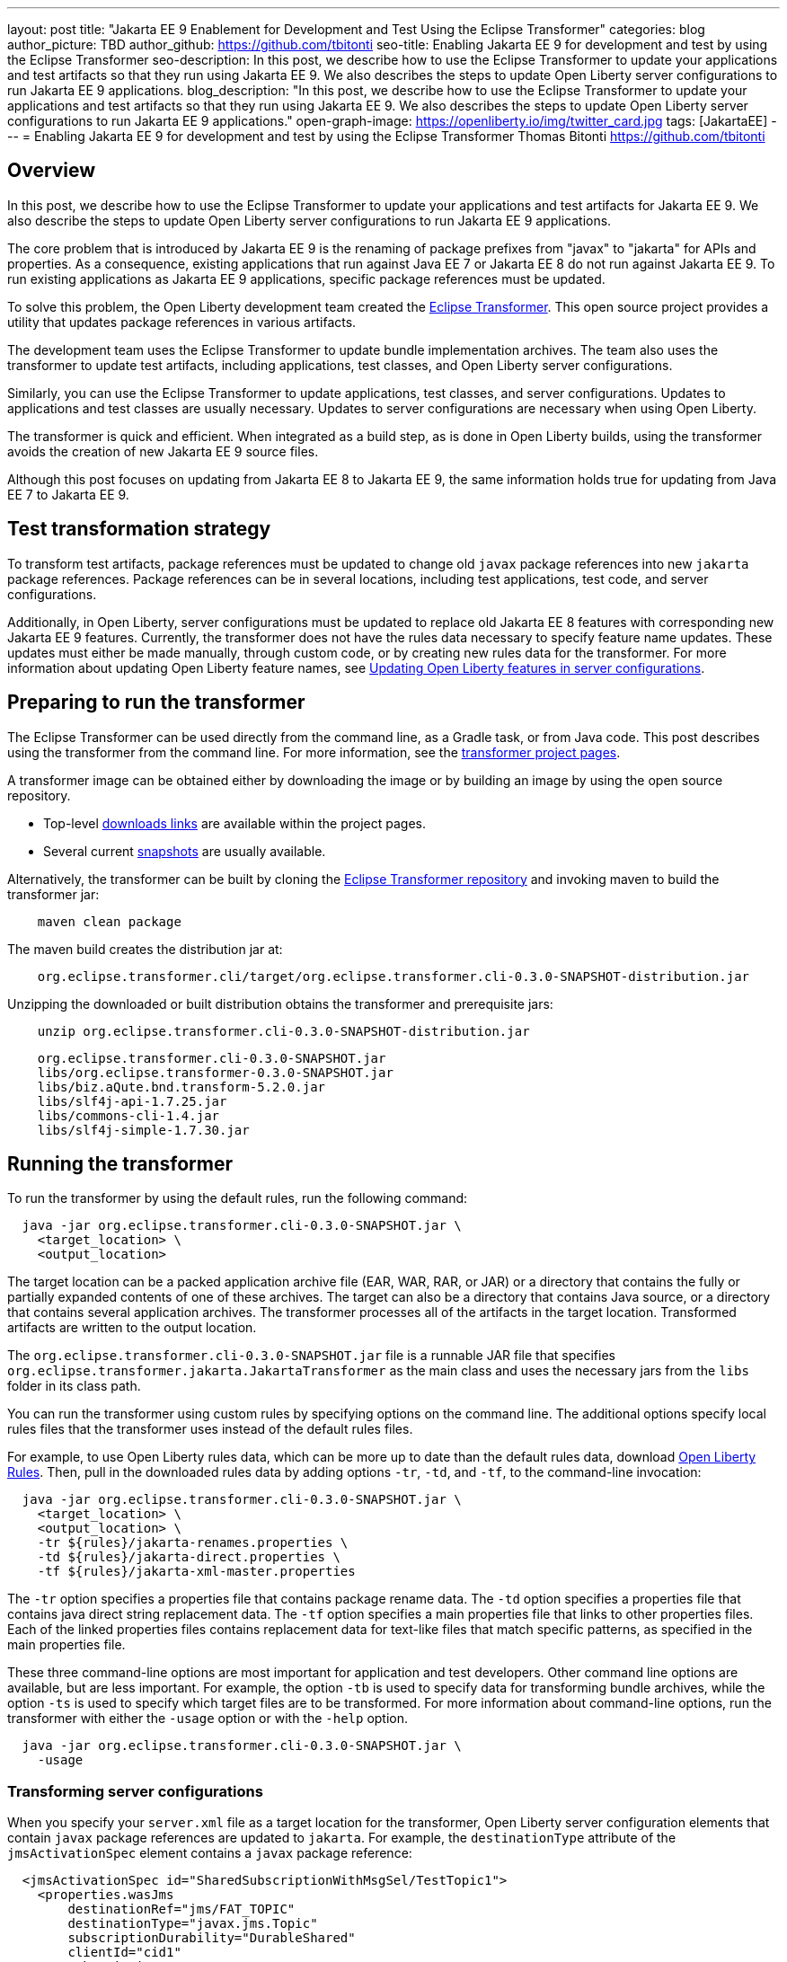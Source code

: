 ---
layout: post
title: "Jakarta EE 9 Enablement for Development and Test Using the Eclipse Transformer"
categories: blog
author_picture: TBD
author_github: https://github.com/tbitonti
seo-title: Enabling Jakarta EE 9 for development and test by using the Eclipse Transformer
seo-description: In this post, we describe how to use the Eclipse Transformer to update your applications and test artifacts so that they run using Jakarta EE 9. We also describes the steps to update Open Liberty server configurations to run Jakarta EE 9 applications.
blog_description: "In this post, we describe how to use the Eclipse Transformer to update your applications and test artifacts so that they run using Jakarta EE 9. We also describes the steps to update Open Liberty server configurations to run Jakarta EE 9 applications."
open-graph-image: https://openliberty.io/img/twitter_card.jpg
tags: [JakartaEE]
---
= Enabling Jakarta EE 9 for development and test by using the Eclipse Transformer
Thomas Bitonti <https://github.com/tbitonti>

== Overview

In this post, we describe how to use the Eclipse Transformer to update your applications and test artifacts for Jakarta EE 9. We also describe the steps to update Open Liberty server configurations to run Jakarta EE 9 applications.

The core problem that is introduced by Jakarta EE 9 is the renaming of package prefixes from "javax" to "jakarta" for APIs and properties. As a consequence, existing applications that run against Java EE 7 or Jakarta EE 8 do not run against Jakarta EE 9. To run existing applications as Jakarta EE 9 applications, specific package references must be updated.

To solve this problem, the Open Liberty development team created the https://projects.eclipse.org/projects/technology.transformer[Eclipse Transformer]. This open source project provides a utility that updates package references in various artifacts.

The development team uses the Eclipse Transformer to update bundle implementation archives. The team also uses the transformer to update test artifacts, including applications, test classes, and Open Liberty server configurations.

Similarly, you can use the Eclipse Transformer to update applications, test classes, and server configurations. Updates to applications and test classes are usually necessary. Updates to server configurations are necessary when using Open Liberty.

The transformer is quick and efficient. When integrated as a build step, as is done in Open Liberty builds, using the transformer avoids the creation of new Jakarta EE 9 source files.

Although this post focuses on updating from Jakarta EE 8 to Jakarta EE 9, the same information holds true for updating from Java EE 7 to Jakarta EE 9.

== Test transformation strategy

To transform test artifacts, package references must be updated to change old `javax` package references into new `jakarta` package references. Package references can be in several locations, including test applications, test code, and server configurations.

Additionally, in Open Liberty, server configurations must be updated to replace old Jakarta EE 8 features with corresponding new Jakarta EE 9 features. Currently, the transformer does not have the rules data necessary to specify feature name updates. These updates must either be made manually, through custom code, or by creating new rules data for the transformer. For more information about updating Open Liberty feature names, see <<#features,Updating Open Liberty features in server configurations>>.


== Preparing to run the transformer

The Eclipse Transformer can be used directly from the command line, as a Gradle task, or from Java code. This post describes using the transformer from the command line. For more information, see the link:https://projects.eclipse.org/projects/technology.transformer[transformer project pages].

A transformer image can be obtained either by downloading the image or by building an image by using the open source repository.

* Top-level link:https://projects.eclipse.org/projects/technology.transformer/downloads[downloads links] are available within the project pages.
* Several current link:https://oss.sonatype.org/content/repositories/snapshots/org/eclipse/transformer/org.eclipse.transformer.cli/[snapshots] are usually available.

Alternatively, the transformer can be built by cloning the link:https://github.com/eclipse/transformer[Eclipse Transformer repository] and invoking maven to build the transformer jar:
[source]
--
    maven clean package
--
The maven build creates the distribution jar at:
[source]
--
    org.eclipse.transformer.cli/target/org.eclipse.transformer.cli-0.3.0-SNAPSHOT-distribution.jar
--

Unzipping the downloaded or built distribution obtains the transformer and prerequisite jars:

[source]
--
    unzip org.eclipse.transformer.cli-0.3.0-SNAPSHOT-distribution.jar
--

[source]
--
    org.eclipse.transformer.cli-0.3.0-SNAPSHOT.jar
    libs/org.eclipse.transformer-0.3.0-SNAPSHOT.jar
    libs/biz.aQute.bnd.transform-5.2.0.jar
    libs/slf4j-api-1.7.25.jar
    libs/commons-cli-1.4.jar
    libs/slf4j-simple-1.7.30.jar
--

== Running the transformer

To run the transformer by using the default rules, run the following command:

[source]
--
  java -jar org.eclipse.transformer.cli-0.3.0-SNAPSHOT.jar \
    <target_location> \
    <output_location>
--

The target location can be a packed application archive file (EAR, WAR, RAR, or JAR) or a directory that contains the fully or partially expanded contents of one of these archives. The target can also be a directory that contains Java source, or a directory that contains several application archives. The transformer processes all of the artifacts in the target location. Transformed artifacts are written to the output location.

The `org.eclipse.transformer.cli-0.3.0-SNAPSHOT.jar` file is a runnable JAR file that specifies `org.eclipse.transformer.jakarta.JakartaTransformer` as the main class and uses the necessary jars from the `libs` folder in its class path.

You can run the transformer using custom rules by specifying options on the command line. The additional options specify local rules files that the transformer uses instead of the default rules files.

For example, to use Open Liberty rules data, which can be more up to date than the default rules data, download link:https://github.com/OpenLiberty/open-liberty/tree/integration/dev/wlp-jakartaee-transform/rules[Open Liberty Rules]. Then, pull in the downloaded rules data by adding options `-tr`, `-td`, and `-tf`, to the command-line invocation:

[source]
--
  java -jar org.eclipse.transformer.cli-0.3.0-SNAPSHOT.jar \
    <target_location> \
    <output_location> \
    -tr ${rules}/jakarta-renames.properties \
    -td ${rules}/jakarta-direct.properties \
    -tf ${rules}/jakarta-xml-master.properties
--

The `-tr` option specifies a properties file that contains package rename data. The `-td` option specifies a properties file that contains java direct string replacement data. The `-tf` option specifies a main properties file that links to other properties files. Each of the linked properties files contains replacement data for text-like files that match specific patterns, as specified in the main properties file.

These three command-line options are most important for application and test developers. Other command line options are available, but are less important. For example, the option `-tb` is used to specify data for transforming bundle archives, while the option `-ts` is used to specify which target files are to be transformed. For more information about command-line options, run the transformer with either the `-usage` option or with the `-help` option.

[source]
--
  java -jar org.eclipse.transformer.cli-0.3.0-SNAPSHOT.jar \
    -usage
--

=== Transforming server configurations

When you specify your `server.xml` file as a target location for the transformer, Open Liberty server configuration elements that contain `javax` package references are updated to `jakarta`. For example, the `destinationType` attribute of the `jmsActivationSpec` element contains a `javax` package reference:

[source]
--
  <jmsActivationSpec id="SharedSubscriptionWithMsgSel/TestTopic1">
    <properties.wasJms
        destinationRef="jms/FAT_TOPIC"
        destinationType="javax.jms.Topic"
        subscriptionDurability="DurableShared"
        clientId="cid1"
        subscriptionName="DURSUB"/>
  </jmsActivationSpec>
--

This configuration is updated to:

[source]
--
  <jmsActivationSpec id="SharedSubscriptionWithMsgSel/TestTopic1">
    <properties.wasJms
        destinationRef="jms/FAT_TOPIC"
        destinationType="jakarta.jms.Topic"
        subscriptionDurability="DurableShared"
        clientId="cid1"
        subscriptionName="DURSUB"/>
  </jmsActivationSpec>
--

Only package names in the server configuration are updated by the transformer. Features must be handled separately

[#features]
== Updating Open Liberty features in server configurations

For Jakarta EE 9 applications to run in Open Liberty, new Jakarta EE 9 features must be specified in the server configuration. In many cases, the new Jakarta EE 9 features use the same short names as the corresponding Jakarta EE 8 features. In those cases, the Jakarta EE 9 features simply have an updated feature version. For example, `cdi-2.0` was updated to `cdi-3.0`. However, in some cases, the feature short name is also different, as with `ejb-3.2`, which was updated to `enterpriseBeans-4.0`.

In some cases, both the feature short name and the feature version are changed. If an old short name is incorrectly used with a new Jakarta EE 9 version, the server does not start, and the server logs provide information to say which new feature short name must be used. For example, if `ejb-3.2` is incorrectly changed to `ejb-4.0`, the server logs indicate that `enterpriseBeans-4.0` must be used.

Currently, The transformer cannot update Open Liberty features because it is missing rules data that specify the updates. Features must be updated manually or by custom code.

The following table lists features for which only the feature version is updated:

.Jakarta EE 8 to Jakarta EE 9 feature updates: version only
|===
| Jakarta EE 8 feature name | Jakarta EE 9 feature name

| appClientSupport-1.0
| appClientSupport-2.0

| appSecurity-3.0
| appSecurity-4.0

| batch-1.0
| batch-2.0

| beanValidation-2.0
| beanValidation-3.0

| cdi-2.0
| cdi-3.0

| concurrent-1.0
| concurrent-2.0

| jakartaee-8.0
| jakartaee-9.0

| jsonb-1.0
| jsonb-2.0

| jsonbContainer-1.0
| jsonbContainer-2.0

| jsonp-1.1
| jsonp-2.0

| jsonpContainer-1.1
| jsonpContainer-2.0

| managedBeans-1.0
| managedBeans-2.0

| mdb-3.2
| mdb-4.0

| servlet-4.0
| servlet-5.0

| webProfile-8.0
| webProfile-9.0

| websocket-1.1
| websocket-2.0
|===

The following table lists features for which both the feature short name and the feature version are updated:

.Jakarta EE 8 to Jakarta EE 9 feature updates: short name and version
|===
| Jakarta EE 8 feature name | Jakarta EE 9 feature name

| ejb-3.2
| enterpriseBeans-4.0

| ejbHome-3.2
| enterpriseBeansHome-4.0

| ejbLite-3.2
| enterpriseBeansLite-4.0

| ejbPersistentTimer-3.2
| enterpriseBeansPersistentTimer-4.0

| ejbRemote-3.2
| enterpriseBeansRemote-4.0

| el-3.0
| expressionLanguage-4.0

| jacc-1.5
| appAuthorization-2.0

| jaspic-1.1
| appAuthentication-2.0

| javaee-8.0
| jakartaee-9.0

| javaeeClient-8.0
| jakartaeeClient-9.0

| javaMail-1.6
| mail-2.0

| jaxb-2.2
| xmlBinding-3.0

| jaxrs-2.1
| restfulWS-3.0

| jaxrsClient-2.1
| restfulWSClient-3.0

| jaxws-2.2
| xmlWS-3.0

| jca-1.7
| connectors-2.0

| jcaInboundSecurity-1.0
| connectorsInboundSecurity-2.0

| jms-2.0
| messaging-3.0

| jpa-2.2
| persistence-3.0

| jpaContainer-2.2
| persistenceContainer-3.0

| jsf-2.3
| faces-3.0

| jsfContainer-2.3
| facesContainer-3.0

| jsp-2.3
| pages-3.0

| wasJmsClient-2.0
| messagingClient-3.0

| wasJmsSecurity-1.0
| messagingSecurity-3.0

| wasJmsServer-1.0
| messagingServer-3.0
|===

== Reference Resources

=== Eclipse Transformer Project Links

* The link:https://projects.eclipse.org/projects/technology.transformer[Main Eclipse Transformer page].
* The link:https://github.com/eclipse/transformer[Eclipse Transformer GIT repository].
* Top level link:https://projects.eclipse.org/projects/technology.transformer/downloads[downloads] page.
* Several current transformer link:https://oss.sonatype.org/content/repositories/snapshots/org/eclipse/transformer/org.eclipse.transformer.cli/[snapshots].

=== Open Liberty Project Links

* Open Liberty transformer data: link:https://github.com/OpenLiberty/open-liberty/tree/integration/dev/wlp-jakartaee-transform/rules[dev/wlp-jakartaee-transform/rules].
* Open Liberty gradle tasks used to transform bundle implementation jars: link:https://github.com/OpenLiberty/open-liberty/blob/integration/dev/wlp-gradle/subprojects/tasks.gradle[dev/wlp-gradle/subprojects/tasks.gradle].
* Open Liberty Java transformer invocation used on FAT (Feature Acceptance Test) artifacts: link:https://github.com/OpenLiberty/open-liberty/blob/integration/dev/fattest.simplicity/src/componenttest/rules/repeater/JakartaEE9Action.java#L204[JakartaEE9Action.transformApp].
* Java source for the the custom Open Liberty "repeat test action": link:https://github.com/OpenLiberty/open-liberty/blob/integration/dev/fattest.simplicity/src/componenttest/rules/repeater/JakartaEE9Action.java[dev/fattest.simplicity/src/componenttest/rules/repeater/JakartaEE9Action.java].
